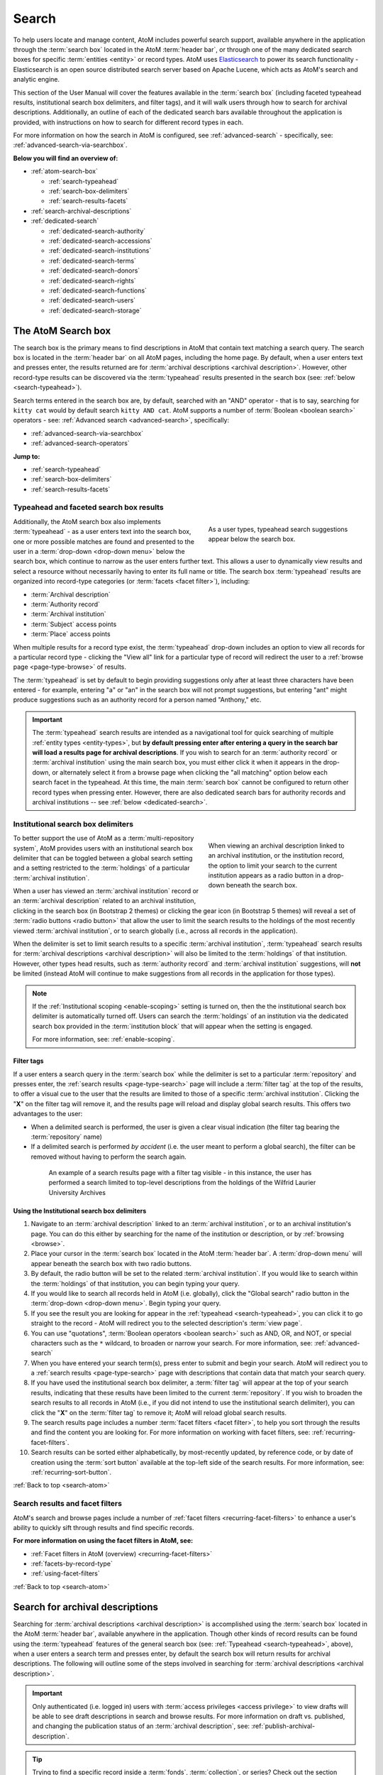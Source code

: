 .. _search-atom:

======
Search
======

.. |desc| image:: images/descriptions-icon.png
   :height: 24
   :width: 24

.. |desc2| image:: images/descriptions-icon.png
   :height: 18
   :width: 18

.. |authicon| image:: images/authority-icon.png
   :height: 24
   :width: 24

.. |gears| image:: images/gears.png
   :height: 18

.. |functicon| image:: images/functions-icon.png
   :height: 24
   :width: 24

.. |placeicon| image:: images/subjects-icon.png
   :height: 24
   :width: 24

.. |subjecticon| image:: images/places-icon.png
   :height: 24
   :width: 24

.. |repoicon| image:: images/repo-icon.png
   :height: 24
   :width: 24

.. |manage| image:: images/edit-sign.png
   :height: 18

.. |clipboard| image:: images/paperclip.png
   :height: 18

To help users locate and manage content, AtoM includes powerful search
support, available anywhere in the application through the :term:`search box`
located in the AtoM :term:`header bar`, or through one of the many dedicated
search boxes for specific :term:`entities <entity>` or record types. AtoM uses
`Elasticsearch <http://www.elasticsearch.org/>`__ to power its search
functionality - Elasticsearch is an open source distributed search server
based on Apache Lucene, which acts as AtoM's search and analytic engine.

This section of the User Manual will cover the features available in the
:term:`search box` (including faceted typeahead results, institutional search
box delimiters, and filter tags), and it will walk users through how to
search for archival descriptions. Additionally, an outline of each of the
dedicated search bars available throughout the application is provided, with
instructions on how to search for different record types in each.

For more information on how the search in AtoM is configured, see
:ref:`advanced-search` - specifically, see:
:ref:`advanced-search-via-searchbox`.

**Below you will find an overview of:**

* :ref:`atom-search-box`

  * :ref:`search-typeahead`
  * :ref:`search-box-delimiters`
  * :ref:`search-results-facets`

* :ref:`search-archival-descriptions`
* :ref:`dedicated-search`

  * :ref:`dedicated-search-authority`
  * :ref:`dedicated-search-accessions`
  * :ref:`dedicated-search-institutions`
  * :ref:`dedicated-search-terms`
  * :ref:`dedicated-search-donors`
  * :ref:`dedicated-search-rights`
  * :ref:`dedicated-search-functions`
  * :ref:`dedicated-search-users`
  * :ref:`dedicated-search-storage`

.. SEEALSO::

   * :ref:`Advanced search <advanced-search>`
   * :ref:`navigate`
   * :ref:`recurring-page-elements`
   * :ref:`browse-result-limits`

.. _atom-search-box:

The AtoM Search box |searchbox|
===============================

.. |searchbox| image:: images/search-box.png
   :height: 30px

The search box is the primary means to find descriptions in AtoM that contain
text matching a search query. The search box is located in the
:term:`header bar` on all AtoM pages, including the home page. By default,
when a user enters text and presses enter, the results returned are for
:term:`archival descriptions <archival description>`. However, other
record-type results can be discovered via the :term:`typeahead` results
presented in the search box (see: :ref:`below <search-typeahead>`).

Search terms entered in the search box are, by default, searched with an "AND"
operator - that is to say, searching for ``kitty cat`` would by default search
``kitty AND cat``. AtoM supports a number of :term:`Boolean <boolean search>`
operators - see: :ref:`Advanced search <advanced-search>`, specifically:

* :ref:`advanced-search-via-searchbox`
* :ref:`advanced-search-operators`

**Jump to:**

* :ref:`search-typeahead`
* :ref:`search-box-delimiters`
* :ref:`search-results-facets`

.. SEEALSO::

   * :ref:`browse-result-limits`
   * :ref:`recurring-page-elements`

.. _search-typeahead:

Typeahead and faceted search box results
-----------------------------------------

.. figure:: images/typeahead.*
   :align: right
   :figwidth: 40%
   :width: 100%
   :alt: Example of the typeahead in the search box

   As a user types, typeahead search suggestions appear below the search box.

Additionally, the AtoM search box also implements :term:`typeahead` - as a user
enters text into the search box, one or more possible matches are found and
presented to the user in a :term:`drop-down <drop-down menu>` below the search
box, which continue to narrow as the user enters further text. This allows a
user to dynamically view results and select a resource without necessarily
having to enter its full name or title. The search box :term:`typeahead`
results are organized into record-type categories (or :term:`facets <facet
filter>`), including:

* :term:`Archival description`
* :term:`Authority record`
* :term:`Archival institution`
* :term:`Subject` access points
* :term:`Place` access points

When multiple results for a record type exist, the :term:`typeahead`
drop-down includes an option to view all records for a particular record
type - clicking the "View all" link for a particular type of record will
redirect the user to a :ref:`browse page <page-type-browse>` of results.

The :term:`typeahead` is set by default to begin providing suggestions only
after at least three characters have been entered - for example, entering "a"
or "an" in the search box will not prompt suggestions, but entering "ant"
might produce suggestions such as an authority record for a person named
"Anthony," etc.

.. IMPORTANT::

   The :term:`typeahead` search results are intended as a navigational tool
   for quick searching of multiple :ref:`entity types <entity-types>`, but
   **by default pressing enter after entering a query in the search bar will
   load a results page for archival descriptions**. If you wish to search for
   an :term:`authority record` or :term:`archival institution` using the main
   search box, you must either click it when it appears in the drop-down, or
   alternately select it from a browse page when clicking the "all matching"
   option below each search facet in the typeahead. At this time, the main
   :term:`search box` cannot be configured to return other record types when
   pressing enter. However, there are also dedicated search bars for authority
   records and archival institutions -- see :ref:`below <dedicated-search>`.

.. _search-box-delimiters:

Institutional search box delimiters
-----------------------------------

.. figure:: images/search-delimiter.*
   :align: right
   :figwidth: 40%
   :width: 100%
   :alt: Example of the search delimiters below the search box

   When viewing an archival description linked to an archival institution, or
   the institution record, the option to limit your search to the current
   institution appears as a radio button in a drop-down beneath the search
   box.

To better support the use of AtoM as a :term:`multi-repository system`, AtoM
provides users with an institutional search box delimiter that can be toggled
between a global search setting and a setting restricted to the
:term:`holdings` of a particular :term:`archival institution`.

When a user has viewed an :term:`archival institution` record or an
:term:`archival description` related to an archival institution, clicking in
the search box (in Bootstrap 2 themes) or clicking the gear icon
(in Bootstrap 5 themes) will reveal a set of
:term:`radio buttons <radio button>` that allow the user to limit the search
results to the holdings of the most recently viewed
:term:`archival institution`, or to search globally
(i.e., across all records in the application).

When the delimiter is set to limit search results to a specific
:term:`archival institution`, :term:`typeahead` search results for
:term:`archival descriptions <archival description>` will also be limited to
the :term:`holdings` of that institution. However, other types head results,
such as :term:`authority record` and :term:`archival institution`
suggestions, will **not** be limited (instead AtoM will continue to make
suggestions from all records in the application for those types).

.. NOTE::

   If the :ref:`Institutional scoping <enable-scoping>` setting is turned on,
   then the the institutional search box delimiter is automatically turned off.
   Users can search the :term:`holdings` of an institution via the dedicated
   search box provided in the :term:`institution block` that will appear when
   the setting is engaged.

   For more information, see: :ref:`enable-scoping`.

.. _search-delimiter-filter-tag:

Filter tags
^^^^^^^^^^^

If a user enters a search query in the :term:`search box` while the delimiter
is set to a particular :term:`repository` and presses enter, the
:ref:`search results <page-type-search>` page will include a :term:`filter tag`
at the top of the results, to offer a visual cue to the user that the results
are limited to those of a specific :term:`archival institution`. Clicking the
"**X**" on the filter tag will remove it, and the results page will reload and
display global search results. This offers two advantages to the user:

* When a delimited search is performed, the user is given a clear visual
  indication (the filter tag bearing the :term:`repository` name)
* If a delimited search is performed *by accident* (i.e. the user meant to
  perform a global search), the filter can be removed without having to
  perform the search again.

.. figure:: images/search-filter-tag.*
   :align: center
   :figwidth: 80%
   :width: 100%
   :alt: Example of a filter tag on a search results page

   An example of a search results page with a filter tag visible - in this
   instance, the user has performed a search limited to top-level descriptions
   from the holdings of the Wilfrid Laurier University Archives

.. _search-using-delimiters:

Using the Institutional search box delimiters
^^^^^^^^^^^^^^^^^^^^^^^^^^^^^^^^^^^^^^^^^^^^^

1. Navigate to an :term:`archival description` linked to an :term:`archival
   institution`, or to an archival institution's page. You can do this either
   by searching for the name of the institution or description, or by
   :ref:`browsing <browse>`.
2. Place your cursor in the :term:`search box` located in the AtoM
   :term:`header bar`. A :term:`drop-down menu` will appear beneath the search
   box with two radio buttons.
3. By default, the radio button will be set to the related :term:`archival
   institution`. If you would like to search within the :term:`holdings` of
   that institution, you can begin typing your query.
4. If you would like to search all records held in AtoM (i.e. globally), click
   the "Global search" radio button in the :term:`drop-down <drop-down
   menu>`. Begin typing your query.
5. If you see the result you are looking for appear in the :ref:`typeahead
   <search-typeahead>`, you can click it to go straight to the record - AtoM
   will redirect you to the selected description's :term:`view page`.
6. You can use "quotations", :term:`Boolean operators <boolean search>` such
   as AND, OR, and NOT, or special characters such as the ``*`` wildcard, to
   broaden or narrow your search. For more information, see:
   :ref:`advanced-search`
7. When you have entered your search term(s), press enter to submit and begin
   your search. AtoM will redirect you to a :ref:`search results
   <page-type-search>` page with descriptions that contain data that match
   your search query.
8. If you have used the institutional search box delimiter, a :term:`filter
   tag` will appear at the top of your search results, indicating that these
   results have been limited to the current :term:`repository`. If you wish
   to broaden the search results to all records in AtoM (i.e., if you did not
   intend to use the institutional search delimiter), you can click the
   "**X**" on the :term:`filter tag` to remove it; AtoM will reload global
   search results.
9. The search results page includes a number :term:`facet filters <facet
   filter>`, to help you sort through the results and find the content you are
   looking for. For more information on working with facet filters, see:
   :ref:`recurring-facet-filters`.
10. Search results can be sorted either alphabetically, by most-recently
    updated, by reference code, or by date of creation using the
    :term:`sort button` available at the top-left side of the search results.
    For more information, see: :ref:`recurring-sort-button`.

:ref:`Back to top <search-atom>`

.. _search-results-facets:

Search results and facet filters
--------------------------------

AtoM's search and browse pages include a number of :ref:`facet filters
<recurring-facet-filters>` to enhance a user's ability to quickly sift
through results and find specific records.

**For more information on using the facet filters in AtoM, see:**

* :ref:`Facet filters in AtoM (overview) <recurring-facet-filters>`
* :ref:`facets-by-record-type`
* :ref:`using-facet-filters`

:ref:`Back to top <search-atom>`

.. _search-archival-descriptions:

|desc| Search for archival descriptions
=======================================

Searching for :term:`archival descriptions <archival description>` is
accomplished using the :term:`search box` located in the AtoM :term:`header
bar`, available anywhere in the application. Though other kinds of record
results can be found using the :term:`typeahead` features of the general
search box (see: :ref:`Typeahead <search-typeahead>`, above), when a user
enters a search term and presses enter, by default the search box will return
results for archival descriptions. The following will outline some of the
steps involved in searching for
:term:`archival descriptions <archival description>`.

.. IMPORTANT::

   Only authenticated (i.e. logged in) users with :term:`access privileges
   <access privilege>` to view drafts will be able to see draft descriptions
   in search and browse results. For more information on draft vs. published,
   and changing the publication status of an :term:`archival description`,
   see: :ref:`publish-archival-description`.

.. TIP::

   Trying to find a specific record inside a :term:`fonds`,
   :term:`collection`, or series? Check out the section below on our
   :ref:`treeview-search`.

**To search for archival descriptions in AtoM:**

1. Place your cursor in the :term:`search box` located in the
   :term:`header bar` at the top of the page.
2. A :term:`drop-down menu` will appear. If you were viewing an :term:`archival
   institution`, or an :term:`archival description` linked to an archival
   institution when you placed your cursor in the :term:`search box`, the
   :ref:`search box delimiter <search-box-delimiters>` will be set for the
   current related institution (otherwise, the only option will be "Global
   search"). If you wish to search **only** within the selected institution,
   leave the :term:`radio button` set to search the current institution. If
   you wish to search **all records** in AtoM (i.e. globally, across
   institutions), click the "Global search" radio button. The examples in
   these instructions will illustrate how to perform a global search - see
   :ref:`above <search-using-delimiters>` for further instructions on using the
   search box delimiters to search within a single institution in a
   :term:`multi-repository system`.

.. image:: images/search-box-dropdown.*
   :align: center
   :width: 70%
   :alt: An image of the search box delimiters

.. NOTE::

   When a user views a linked :term:`archival description` or an
   :term:`archival institution` record, the :term:`search box` delimiter will
   **default to search within that institution**. If you would like to
   perform a global search (i.e. across all records in the application),
   switch the radio button to **Global search** before proceeding. See
   :ref:`above <search-using-delimiters>` for further instructions on using the
   search box delimiters.

3. Begin to enter your search term. As you type, :term:`typeahead` results
   will begin to appear in the search box dropdown. For more information on
   typeahead in search, see above - :ref:`search-typeahead`. The results that
   appear as you type will be faceted by :term:`entity` - those with the
   |desc2| description icon next to them are :term:`archival descriptions
   <archival description>`.

.. image:: images/typeahead-desc.*
   :align: center
   :width: 70%
   :alt: An image typeahead results as a user types in the search box

4. If you see the record you are looking for in the faceted results provided
   by the :term:`typeahead`, click the title in the search box
   :term:`drop-down <drop-down menu>` to navigate to it. If you don't, or
   would like to see more results, finish entering your search term and press
   enter.
5. If you have pressed enter, AtoM will redirect you to a search results page.
   The following image has been annotated with letters (A-E in orange circles)
   to outline some of the features of the results page that will help you
   navigate, and narrow your search:

.. image:: images/search-results.*
   :align: center
   :width: 80%
   :alt: An image of an example search results page

* **A**: The number of relevant search results returned will be shown at the
  top of the screen, for context. Your search term(s) will be visible in the
  search bar - additionally, if you click to open the
  :term:`Advanced search panel`, your search query will be visible in the
  first Boolean field at the top of the panel. For more information on the
  advanced search panel and using the options it contains, see:
  :ref:`advanced-search`.
* **B**: This is the :term:`Advanced search panel`. Click to expand or
  collapse the panel. It contains a user interface for building
  :term:`Boolean search` queries, as well as a number of additional filters
  that can be used to refine search results. For more information, see:
  :ref:`advanced-search`.
* **C**: Results appear in the main column of the page - click on a result
  and AtoM will take you to a :term:`view page` for the related
  :term:`archival description`. Additionally, the results include helpful
  contextual information, including:

  * *Level of description* - i.e. fonds, series, file, item, etc. The
    :term:`level of description` will be displayed next to the orange identifier,
    below the title of the record.
  * *Publication status* - if a description's :term:`publication status` is
    "draft" (i.e. it is not visible to public users), the draft status will be
    indicated in the stub record. You must be logged in to see the draft
    status displayed. If no status is displayed, the record is published, and
    visible to public (i.e. not logged in) users.
  * *Description* - if a scope and content note has been included in the
    archival description, its first 2-3 lines will be visible here for greater
    context.
  * *Identifier* - if a reference code or other identifier has been added to
    the record, the results will display this in orange, beneath the title.
  * *Creation dates* - if dates of creation have been added to the record, these
    will display on the same line as the identifier and level of description.
  * *Part of* - if the record is the :term:`child <child record>` of a
    hierarchical :term:`archival unit` (e.g. a file in a fonds, etc), the title
    of the :term:`parent record` will be displayed as a hyperlink beneath the
    identifier, level of description, and creation dates.
  * *Creator name* - if a creator's :term:`authority record` has been linked
    to an archival description, the results stub will display the creator
    name below the scope and content summary.

.. image:: images/search-result-stub.*
   :align: center
   :width: 70%
   :alt: An image of a search results stub

* **D**: Search result pages include :term:`facet filters <facet filter>` to
  help you narrow your search further. For more information on facet filters
  and using them in AtoM, see :ref:`recurring-facet-filters`. By
  default, only those facets that relate to the results will be
  displayed - if a facet has 0 or only 1 result, it will not be shown. Facets
  available on archival description search/browse pages can include:

  * **Language:** Filters for content in a different available language (i.e.,
    if the content has been translated into more than one language)
  * **Part of:** Allows users to limit results to
    :term:`children <child record>` of the selected top-level description
  * **Archival institution:** Limits results to only the holdings of the
    selected institution
  * **Creator:** Limits results to only those where the :term:`name` matches
    that of the :term:`creator` associated with the :term:`archival description`
  * **Name:** Limits results to those with a matching :term:`name` added as a
    name :term:`access point` to an :term:`archival description`
  * **Place:** Limits results to those with a matching :term:`place` added as a
    place :term:`access point` to an :term:`archival description`
  * **Subject:** Limits results to those with a matching :term:`subject` added
    as a subject :term:`access point` to an :term:`archival description`
  * **Level of description:** Limits results to those that match the selected
    :term:`level of description` (e.g. fonds, collection, series, file, item,
    etc.). Also includes a top-level description filter, that will limit to
    all :term:`parent <parent record>` records regardless of level of description.
  * **Genre:** Limits results to those with a matching genre/documentary form
    term added as an :term:`access point` to an :term:`archival description`
  * **Media type:** Limits results to those with a :term:`digital object`
    attached that matches the selected media type (image, audio, text, video,
    or other)

* **E**: A count of the number of results with :term:`digital objects <digital
  object>` (i.e. an image, video, PDF, or other kind of attachment) is
  included at the top of the search results for context, and to help you sift
  through the results quickly. If you are searching for a description with a
  :term:`digital object`, you can limit the results to show only those with
  digital objects with this filter. Click the "Show results with digital
  objects" link in the results header, and AtoM will reload the page.
  Results with digital objects include a :term:`thumbnail` in the results
  stub for context. A :term:`filter tag` (reading "Only digital objects") is
  included for context - you can click the **X** on the filter tag to remove it
  and return to all results (see :ref:`above <search-delimiter-filter-tag>`
  for more on filter tags):

  .. image:: images/search-results-objects.*
     :align: center
     :width: 80%
     :alt: An image of an example search results page limited to digital
           objects

  .. TIP::

     You can limit the digital object to a specific type of digital object
     (Image, Audio, Video, Text, or Other) using the Media Type
     :term:`facet filter` available on the left-hand column of the search
     results page. For more information on Facet filters in AtoM, see:
     :ref:`recurring-facet-filters`. There is also a general digital object
     filter included in the :term:`Advanced search panel` - see
     :ref:`advanced-search`.

* **F**: The :term:`Clipboard` icon appears on all archival description
  search and browse results. Click on the |clipboard| paperclip icon, and the
  result will be added to the Clipboard. You can use the
  :term:`Clipboard menu` at the top of the page. For more information, see
  :ref:`clipboard`

6. If you are searching within the holdings of a particular :term:`archival
   institution`, consult the section above for guidance and tips on using the
   institutional search box delimiters: :ref:`search-using-delimiters`. There
   is also a Repository filter in the :term:`advanced search panel` that will
   allow you to limit the results to a specific institution - see
   :ref:`advanced-search`.
7. When you have found the :term:`archival description` you are looking for,
   click on its title, and AtoM will take you to the description's
   :term:`view page`.
8. Note that you can use :term:`Boolean search` operators such as AND, OR, or
   NOT, as well as Boolean special characters such as the ``*`` wildcard
   symbol to improve your search results, directly from the global search box
   in the AtoM :term:`header bar`. For more information on available
   special characters and boolean searching in AtoM, see:
   :ref:`advanced-search`.
9. If you do not see the record you are looking for, you can use the pager
   included at the bottom of the page to keep browsing the results. **NOTE:**
   whether or not there is a pager included will depend on the number of results
   returned, and the "Results per page" setting in **Admin > Settings >
   Global > Results per page**. If it is set at the default 10 results per
   page, and your search has returned more than 10 results, you will see a
   pager at the bottom of the page like so:

.. image:: images/results-pager.*
   :align: center
   :width: 50%
   :alt: An image of a pager at the bottom of a search results page

10. If you still have not found the description you are searching for, you can
    try using the options in the :term:`Advanced search panel` to further
    refine your results. For more information, see: :ref:`advanced-search`.

:ref:`Back to top <search-atom>`

.. _treeview-search:

Treeview quick search
----------------------

.. image:: images/quicksearch-tab.*
   :align: right
   :width: 25%
   :alt: An image of the treeview quick search tab on an archival description

In addition to AtoM's general search, the :term:`treeview` included in the
:term:`context menu` of an archival description :term:`view page` also
includes a "Quick search" tab, to help users quickly locate specific
descriptions in a deep hierarchy. This is especially useful when using AtoM for
archival arrangement and description over several sessions, to quickly return
to a specific record when a :term:`fonds` or :term:`collection` includes many
lower levels of description.

The treeview quick search can be accessed by navigating to an :term:`archival
description`, and clicking the "Quick search" tab above the :term:`treeview`
in the left-hand :term:`context menu` of the description's :term:`view page`.

.. SEEALSO::

   * :ref:`browse-hierarchy`

**TO USE THE TREEVIEW QUICK SEARCH:**

1. Navigate to a top-level :term:`archival description` (i.e. a :term:`fonds`,
   :term:`collection`, series, etc.) with many :term:`child records <child
   record>` (lower levels of description). You can do so by :ref:`searching
   <search-archival-descriptions>` or :ref:`browsing <browse>` - see
   :ref:`access-content` for more information on navigation in AtoM.

.. image:: images/quicksearch.*
   :align: right
   :width: 25%
   :alt: An image of the treeview quick search

2. Once you've arrived at an :term:`archival description`, locate the
   :term:`treeview` in the left-hand :term:`context menu` of the description's
   :term:`view page`. Click the "Quick search" tab.
3. The treeview will disappear, and a search box will be shown in its place
   (note: you can return to the treeview at any time by clicking the
   "Holdings" tab).

.. image:: images/quicksearch-results.*
   :align: right
   :width: 25%
   :alt: An image of the treeview quick search returning results

4. Type a search term and press enter. AtoM will look for matches in the
   titles and identifiers (reference codes) of descriptions in the collection.
5. Note that you can use :term:`Boolean search` operators such as AND, OR, or
   NOT, as well as Boolean special characters such as the ``*`` wildcard
   symbol to improve your search results. For more information on available
   special characters and boolean searching in AtoM, see:
   :ref:`advanced-search`.

.. image:: images/quicksearch-results-wildcard.*
   :align: right
   :width: 25%
   :alt: An image of the treeview quick search returning results

6. Matching results will be returned as blue hyperlinks. Click a results title
   to navigate to the related description - AtoM will redirect you to a
   :term:`view page` for the selected archival description.
7. If you are unable to find a description you are searching for, you can also
   try using the Advanced search interface, which includes filters to be able
   to limit by :term:`archival institution` and top-level description (e.g. by
   a particular :term:`fonds`, :term:`collection`, series, etc.). For more
   information, see: :ref:`advanced-search`.

.. TIP::

   If you'd like to view all the descriptive levels in a hierarchy in a
   :ref:`browse page <page-type-browse>`, click the "Browse all descriptions"
   button at the bottom of the Quick search results. AtoM will redirect you
   to a browse page, where you can use features such as the browse page's
   :ref:`sort button <recurring-sort-button>` and :ref:`facet filters
   <recurring-facet-filters>` to navigate the descriptions. See:
   :ref:`browse-hierarchy-quick-search`.

:ref:`Back to top <search-atom>`

.. _dedicated-search:

Dedicated search boxes
======================

In addition to the faceted results presented in the general search box (see
:ref:`above <search-typeahead>`), AtoM also includes several dedicated search
boxes for searching a specific :term:`entity` or record type. In general these
are included on the :ref:`browse pages <page-type-browse>` for the related
entity. Basic instructions for each are included below.

**Dedicated search boxes available in AtoM:**

* :ref:`dedicated-search-authority`
* :ref:`dedicated-search-accessions`
* :ref:`dedicated-search-institutions`
* :ref:`dedicated-search-terms`
* :ref:`dedicated-search-donors`
* :ref:`dedicated-search-rights`
* :ref:`dedicated-search-functions`
* :ref:`dedicated-search-users`
* :ref:`dedicated-search-storage`

.. IMPORTANT::

   Some of these searches will return results from all (or most) data entry
   :term:`fields <field>` in the related records (i.e. full-text search), while
   others are currently only configured to return title matches. Details on each
   are included below. Dedicated search boxes that return more than just title
   matches currently include: :term:`authority records <authority record>` and
   :term:`archival institutions <archival institution>`.  These full-text search
   results have **not** been `weighted
   <http://dictionary.reference.com/browse/weighted+search>`__ to favor title
   matches, etc., **except for accessions**. If you see results without matches
   in the title (or name), it means the search term(s) appears somewhere in the
   body of the record. Note: with the release of 2.5, an advanced search
   screen is provided for :term:`authority records <authority record>`.

.. _dedicated-search-authority:

|authicon| Authority records
----------------------------

.. |searchbutton| image:: images/search-button.png
   :height: 19

.. |searchreset| image:: images/search-resetbutton.png
   :height: 19

When browsing :term:`authority records <authority record>` users have two
options for searching: the dedicated search box and the advanced search options
screen. All indexed fields can be searched in the dedicated search box
including:

* **All forms of name** in the Identity area as well as
* **All fields** in the Description area (Dates of existence, History, Places,
  Legal status, Functions occupations and activities, Mandates/sources of
  authority, General context)
* **Access points**: occupation and occupation notes, subjects, places
* **Dates of creation, revision, and deletion** and **Sources** in the Control
  area
* **Related authority records** filtered by relationship type

Further search options to filter results using the advanced search options:

* **Repository**
* **Digital object available**
* **Entity type**
* **Empty fields**

For more information on working with :term:`authority records <authority
record>` in AtoM, see: :ref:`authority-records`. For information on working
with particular fields in the authority record edit template, see:
:ref:`isaar-template`.

**To search for authority records in AtoM using the dedicated search box:**

1. Using the :term:`browse menu` (available as a :term:`drop-down menu` next
   to the :term:`search box` in the AtoM :term:`header bar` at the top of the
   page), navigate to **Browse > Authority records**

.. TIP::

   Depending on the default label and menu settings in your installation, the
   :term:`authority records <authority record>` in your browse menu may
   appear under a different name (such as "People & Organizations" or another
   more user-friendly name). :term:`Administrators <administrator>` can
   change the default labels via **Admin > Settings > User interface label**,
   and the default menu labels can be changed via **Admin > Menus**. See the
   :ref:`administer` section for more details.

.. image:: images/authority-search-options.*
   :align: center
   :width: 70%
   :alt: An image of the authority record browse page

2. Place your cursor in the :term:`authority record` search box at the top of
   the browse page. Type a search term and press enter, or use your mouse to
   click the |searchbutton| search button (represented by the magnifying
   glass icon to the right of the search box).

.. image:: images/authority-search-box.*
   :align: center
   :width: 70%
   :alt: An image of the authority record dedicated search box

3. AtoM will reload the page with results. If there are more than 10 results, a
   pager will be included at the bottom of the results page. Note that if an
   :ref:`image has been uploaded for an authority record <add-edit-content>`,
   the thumbnail will appear in the search results, as will the first few lines
   of the history.

.. NOTE::

   See :ref:`above <dedicated-search-authority>` for a list of :term:`fields
   <field>` that AtoM will search in an authority record. Results have not been
   weighted to favor title matches. If you see results without matches in the
   title (i.e. the authorized form of name), it means the search term(s) appears
   somewhere in the body of the record.

.. image:: images/authority-search-results.*
   :align: center
   :width: 70%
   :alt: An image of the authority record search results

4. The results page includes a :term:`sort button` (allowing you to sort
   results to show them in alphabetic order, or most recently created/updated)
   and a set of :term:`facet filters <facet filter>` to help you sift through
   results. For more information on these elements, see
   :ref:`recurring-sort-button` and :ref:`recurring-facet-filters`.

.. TIP::

   You can use :term:`Boolean search` operators such as AND, OR, or
   NOT, as well as Boolean special characters such as the ***** wildcard
   symbol to improve your search results. For more information on available
   special characters and boolean searching in AtoM, see:
   :ref:`advanced-search`.

5. You can click the |searchreset| button next to your search term in the
   dedicated search box to clear the field and begin a new search.
   Alternately, simply place the cursor in the search box and enter a new
   search term.
6. When you have found the record you are searching for, click on its title in
   the results, and AtoM will redirect you to the selected authority record's
   :term:`view page`.

**To search for authority records in AtoM using the advanced search options:**

Users can narrow their searches further using the Advanced search options. In
this search screen users can:

* Restrict results to certain specified fields
* Limit results by repository
* Find results that have digital objects attached
* Find results by entity type
* Find results in which specified fields are empty
* Find all related authority records
* Find all related authority records, filtered by a relationship type
* Find all authority records that have a specific relationship type

.. image:: images/authority-advanced-search.*
   :align: center
   :width: 70%
   :alt: Authority record advanced search options


.. _search-authority-record-relationships:

Search authority record relationships
^^^^^^^^^^^^^^^^^^^^^^^^^^^^^^^^^^^^^

Users can find related Authority records by searching on links that were made in
the :ref:`Relationships area <link-two-authority-records>` on the Authority
record create and edit templates.

You can find the Related Authority Record field on the last row of the Authority
record advanced search screen. When you begin to type in a value in this field,
AtoM will auto-complete names from existing Authority records in its database.

.. image:: images/authority-advanced-search-related-authority.*
   :align: center
   :width: 70%
   :alt: Related authority record auto-complete

The user selects a relationship type from the existing :term:`taxonomy` of
relations.AtoM comes with several pre-loaded :ref:`default terms in the Actor
relation type taxonomy <default-actor-relation-types>`. You can add more
relationship types by :ref:`editing this taxonomy <hierarchical-taxonomies>`.

.. image:: images/authority-advanced-search-relationship-type.*
   :align: center
   :width: 70%
   :alt: Select Authority record relationship type

This advanced search returned one hit where it found "an associate of"
Waterloo Lutheran University.

.. image:: images/authority-advanced-search-is-associate-of.*
   :align: center
   :width: 70%
   :alt: Select Authority record relationship type

You can also leave the Relationship field empty and select **Search**.

.. image:: images/authority-advanced-search-blank-relationship.*
   :align: center
   :width: 70%
   :alt: Empty value for Authority record relationship type

AtoM will then return hits for **all** the Authority records that have a
relationship record linked to the selected Authority record.

.. image:: images/authority-advanced-search-all-relationships.*
   :align: center
   :width: 70%
   :alt: All relationships for an Authority record

In this case, Waterloo Lutheran University was linked to two other Authority
records. You already know about the relationship to Waterloo Lutheran Seminary.
If you follow the link to the related Wilfrid Laurier University Authority
record and look in its relationship area, you see that it has a
predecessor/successor relationship with Waterloo Lutheran University.

.. image:: images/authority-advanced-search-predecessor-relationship.*
   :align: center
   :width: 70%
   :alt: A predecessor relationship with Wilfrid Laurier University

You can also do an advanced search on a Relationship type (such as "is the
associate of") and leave the Related Authority record field blank.

.. image:: images/authority-advanced-search-blank-related-authority.*
   :align: center
   :width: 70%
   :alt: A relationship search with just a relationship type

AtoM will then return **all** the Authority records that have this type
of relationship.

.. image:: images/authority-advanced-search-all-associative-relationships.*
   :align: center
   :width: 70%
   :alt: All is-the-associate-of relationships

.. _es-fields-actor:

Elasticsearch Authority record fields
^^^^^^^^^^^^^^^^^^^^^^^^^^^^^^^^^^^^^

Below is a list of all indexed :term:`authority record` field names as they
are found in Elasticsearch, the search index used in AtoM. Expert users can
use the information below to target search queries to specific indexed fields,
and implement search parameters otherwise not directly available via the
:term:`user interface`. For more introductory information on syntax and basic
use, see the Advanced search documentation - specifically,
:ref:`es-fields-intro`. These must be used in the relevant dedicated search
box to return results.

.. WARNING::

   Not all fields have been tested for their ability to be searched. In some
   cases, the parameter expected may be an internal ID value and not a string
   - for example, when searching for controlled terms that appear in a
   :term:`drop-down menu` in the AtoM :term:`edit pages <edit page>`.

.. code-block:: none

   corporateBodyIdentifiers
   createdAt
   descriptionIdentifier
   entityTypeId
   i18n.%LANG%.authorizedFormOfName
   i18n.%LANG%.datesOfExistence
   i18n.%LANG%.functions
   i18n.%LANG%.generalContext
   i18n.%LANG%.history
   i18n.%LANG%.institutionResponsibleIdentifier
   i18n.%LANG%.internalStructures
   i18n.%LANG%.legalStatus
   i18n.%LANG%.mandates
   i18n.%LANG%.places
   i18n.%LANG%.revisionHistory
   i18n.%LANG%.rules
   i18n.%LANG%.sources
   maintainingRepositoryId
   otherNames.i18n.%LANG%.name
   parallelNames.i18n.%LANG%.name
   slug
   sourceCulture
   standardizedNames.i18n.%LANG%.name
   updatedAt

:ref:`Back to top <search-atom>`

.. _dedicated-search-accessions:

Accession records
-----------------

.. |edit| image:: images/edit-sign.png
   :height: 18

A dedicated search box for :term:`accession records <accession record>` has
been provided on the accessions :ref:`browse page <page-type-browse>`.
In AtoM 2.1 and later, full-text searching has been returned to the accession
module, and for frequently-searched fields, weighting has been added to
increase the relevance of matching results. Below is a list of indexed fields
and their weighting:

====================================== ===========
Field name                             Weight
====================================== ===========
Accession number                       x10
Donor name                             x10
Title                                  x10
Scope and content                      x10
Location information                   x5
Processing notes                       x5
Immediate source of acquisition        x5
Archival/custodial history             x5
Appraisal, destruction and scheduling
Physical condition
Primary contact name
Received extent units
====================================== ===========

For more information on working with accession records in AtoM, see:
:ref:`accession-records`. See also: :ref:`deaccessions`.

.. TIP::

   In order to search by accession number, please use the prefix "identifier:" before
   the accession date (i.e. identifier:2015-12-28). This will pull up all accessions
   that begin with the accession date 2015-12-28. Do not use the rest of the accession
   number, as the backslash will break the search. This issue has been marked for resolution
   in the 2.3 release of AtoM.


.. NOTE::

   To view and search for :term:`accession records <accession record>` in
   AtoM you must be :ref:`logged in <log-in>` to a user account with sufficient
   :term:`access privileges <access privilege>`, such as an :term:`editor` or
   an :term:`administrator`. For more information on user roles, see:
   :ref:`user-roles`. For information on default permissions for user roles,
   see: :ref:`default-permissions-by-role`. For information on changing edit
   permissions, see: :ref:`edit-user-permissions`. See also:
   :ref:`manage-user-accounts`.

**To search for accession records in AtoM:**

.. image:: images/manage-accessions.*
   :align: right
   :width: 15%
   :alt: An image of a user selecting Accessions in the Manage menu

1. Navigate to the accession record :ref:`browse page <page-type-browse>` by
   clicking on the |edit| :ref:`Manage menu <main-menu-manage>` (located in the
   :term:`main menu` for logged-in users, in the top-right of the AtoM
   :term:`header bar`) and choosing "Accessions" - i.e., **Manage >
   Accessions**.
2.  AtoM will redirect you to the :term:`accessions <accession record>` browse
    page. A list of your accessions will appear; if there are more than 10
    results, a pager will be included. To begin searching for an accession,
    place your cursor in the the :term:`dedicated search box` at the top of
    the Accessions browse page.

.. image:: images/browse-accessions.*
   :align: center
   :width: 70%
   :alt: An image of the Accessions browse page

.. TIP::

   An :term:`administrator` can change the number of results per page for
   browse and search result pages throughout AtoM via **Admin > Settings >
   Global > Results per page**. By default, the number is set to 10. For more
   information, see :ref:`settings`.

3. Type a search term into the :term:`dedicated search box` and press enter,
   or use your mouse to click the |searchbutton| search button (represented by
   the magnifying glass icon to the right of the search box).

.. image:: images/accessions-searchbox.*
   :align: center
   :width: 70%
   :alt: An image of the accession record dedicated search box

4. AtoM will reload the page with results. If there are more than 10 results,
   a pager will be included at the bottom of the results page. The results page
   also includes a :term:`sort button` (allowing you to sort results to show
   them in alphabetic order, or most recently created/updated). For more
   information, see :ref:`recurring-sort-button`.

.. image:: images/accessions-results.*
   :align: center
   :width: 70%
   :alt: An image of the accession record search results

5. You can click the |searchreset| button next to your search term in the
   dedicated search box to clear the field and begin a new search.
   Alternatively, simply place the cursor in the search box and enter a new
   search term.
6. When you have found the record you are searching for, click on its title in
   the results, and AtoM will redirect you to the selected accession record's
   :term:`view page`.

.. _es-fields-accession:

Elasticsearch Accession record fields
^^^^^^^^^^^^^^^^^^^^^^^^^^^^^^^^^^^^^

Below is a list of all indexed :term:`accession record` field names as they
are found in Elasticsearch, the search index used in AtoM. Expert users can
use the information below to target search queries to specific indexed fields,
and implement search parameters otherwise not directly available via the
:term:`user interface`. For more introductory information on syntax and basic
use, see the Advanced search documentation - specifically,
:ref:`es-fields-intro`. These must be used in the relevant dedicated search
box to return results.

.. WARNING::

   Not all fields have been tested for their ability to be searched. In some
   cases, the parameter expected may be an internal ID value and not a string
   - for example, when searching for controlled terms that appear in a
   :term:`drop-down menu` in the AtoM :term:`edit pages <edit page>`.

.. code-block:: none

   alternativeIdentifiers.i18n.%LANG.name
   alternativeIdentifiers.i18n.%LANG.note
   createdAt
   date
   i18n.%LANG.appraisal
   i18n.%LANG.archivalHistory
   i18n.%LANG.locationInformation
   i18n.%LANG.physicalCharacteristics
   i18n.%LANG.processingNotes
   i18n.%LANG.receivedExtentUnits
   i18n.%LANG.scopeAndContent
   i18n.%LANG.sourceOfAcquisition
   i18n.%LANG.title
   identifier
   slug
   sourceCulture
   updatedAt

   Linked Creators - indexed fields
   --------------------------------

   creators.createdAt
   creators.descriptionIdentifier
   creators.i18n.%LANG.authorizedFormOfName
   creators.i18n.%LANG.datesOfExistence
   creators.i18n.%LANG.functions
   creators.i18n.%LANG.generalContext
   creators.i18n.%LANG.history
   creators.i18n.%LANG.institutionResponsibleIdentifier
   creators.i18n.%LANG.internalStructures
   creators.i18n.%LANG.legalStatus
   creators.i18n.%LANG.mandates
   creators.i18n.%LANG.places
   creators.i18n.%LANG.revisionHistory
   creators.i18n.%LANG.rules
   creators.i18n.%LANG.sources
   creators.otherNames.i18n.%LANG.dates
   creators.otherNames.i18n.%LANG.name
   creators.otherNames.i18n.%LANG.note
   creators.otherNames.sourceCulture

   creators.parallelNames.i18n.%LANG.name
   creators.parallelNames.i18n.%LANG.note
   creators.parallelNames.sourceCulture
   creators.slug
   creators.standardizedNames.i18n.%LANG.dates
   creators.standardizedNames.i18n.%LANG.name
   creators.standardizedNames.i18n.%LANG.note
   creators.standardizedNames.id
   creators.standardizedNames.sourceCulture
   creators.updatedAt

   Linked Donors - indexed fields
   ------------------------------

   donors.contactInformations.contactPerson
   donors.contactInformations.countryCode
   donors.contactInformations.createdAt
   donors.contactInformations.i18n.%LANG.authorizedFormOfName
   donors.contactInformations.i18n.%LANG.city
   donors.contactInformations.i18n.%LANG.contactType
   donors.contactInformations.postalCode
   donors.contactInformations.sourceCulture
   donors.contactInformations.streetAddress
   donors.contactInformations.updatedAt
   donors.slug


:ref:`Back to top <search-atom>`

.. _dedicated-search-institutions:

|repoicon| Archival institutions
--------------------------------

A dedicated search box for :term:`archival institutions <archival institution>`
has been provided on the archival institution
:ref:`browse page <page-type-browse>`. All fields are indexed, but no weighting
has been added to specific fields.

The archival institution browse page has 2 different views - a "card" based
view, and a table view. Users can switch quickly between these two views via
the view toggle button located next to the archival institution
:term:`dedicated search box`:

.. image:: images/view-toggle-repository.*
   :align: center
   :width: 80%
   :alt: An image of the view toggle button on the repository browse page

For more information on navigating the archival institution browse page, see:
:ref:`Browse archival institutions <browse-institutions>`.

For more information on working with :term:`archival institution` records in
AtoM, see: :ref:`archival-institutions`. For information on working with
particular fields in the archival institution record edit template, see:
:ref:`isdiah-template`.

**To search for archival institutions in AtoM:**

1. Using the :term:`browse menu` (available as a :term:`drop-down menu` next
   to the :term:`search box` in the AtoM :term:`header bar` at the top of the
   page), navigate to **Browse > Archival institutions**. The way the page
   will appear may depend on the default view set by an :term:`administrator`
   - there is a table view, and a card view, and users can toggle between the
   two:

.. image:: images/repo-views.*
   :align: center
   :width: 70%
   :alt: An comparison of the card and table views of the repository browse page

.. TIP::

   Depending on the default label and menu settings in your installation, the
   :term:`archival institution` label in your :term:`browse menu` may
   appear under a different name (such as "Repositories," "Archives," or another
   more user-friendly name). :term:`Administrators <administrator>` can
   change the default labels via **Admin > Settings > User interface label**,
   and the default menu labels can be changed via **Admin > Menus**. See the
   :ref:`administer` section for more details.

2. Place your cursor in the :term:`dedicated search box` at the top of
   the :term:`archival institution` browse page. Type a search term and press
   enter, or use your mouse to click the |searchbutton| search button
   (represented by the magnifying glass icon to the right of the search box).

.. image:: images/repository-searchbox.*
   :align: center
   :width: 70%
   :alt: An image of the archival institution dedicated search box

.. TIP::

   You can use :term:`Boolean search` operators such as AND, OR, or NOT, as
   well as Boolean special characters such as "quotations" or the *****
   wildcard symbol to improve your search results. For more information on
   available special characters and boolean searching in AtoM, see:
   :ref:`advanced-search`.

3. AtoM will reload the page with results. If there are more than 10 results,
   a pager will be included at the bottom of the results page.

.. NOTE::

   In the current release, results have not been weighted to favor title
   matches. If you see results without matches in the title (i.e. the
   authorized form of name), it means the search term(s) appears somewhere in
   the body of the record.

.. image:: images/repository-searchresults.*
   :align: center
   :width: 70%
   :alt: An image of the archival institution search results, card view

4. Users can toggle between the table view and card view at any time during
   the search process, using the view toggle button to the right of the search
   box:

.. image:: images/repository-searchresults-table.*
   :align: center
   :width: 70%
   :alt: An image of the archival institution search results, table view

5. You can further refine your search with the advanced filters - click the
   "Advanced" button below the search box to display the advanced filters.
   Select the desired filters from the
   :term:`drop-down menus <drop-down menu>`, then click the "Set filters"
   button to refine the results:

.. image:: images/repository-searchfilters.*
   :align: center
   :width: 70%
   :alt: An image of the archival institution search filters

6. AtoM will reload the page, with the results refined based on the Advanced
   search filters.

.. image:: images/repository-searchfilters-results.*
   :align: center
   :width: 70%
   :alt: An image of the archival institution results after a search with
         filters

.. NOTE::

   After a search, the advanced search filters will reset. You will have to
   re-apply them to perform the same search again.

7. Results in the table view can be sorted based on column - click on the
   column header to sort the results; click again to reverse the sort order.
   The results page also includes a :term:`sort button` (allowing you to sort
   results to show them in alphabetic order, by identifier, or by most
   recently created/updated), and a set of :term:`facet filters <facet filter>`
   to help you sift through results. For more information on these elements, see
   :ref:`recurring-sort-button` and :ref:`recurring-facet-filters`.

8. You can click the |searchreset| button next to your search term in the
   dedicated search box to clear the field and begin a new search.
   Alternately, simply place the cursor in the search box and enter a new
   search term.
9. When you have found the record you are searching for, click on its title in
   the results, and AtoM will redirect you to the selected archival
   institution's :term:`view page`.

.. _es-fields-repository:

Elasticsearch Archival institution record fields
^^^^^^^^^^^^^^^^^^^^^^^^^^^^^^^^^^^^^^^^^^^^^^^^

Below is a list of all indexed :term:`repository` field names as they
are found in Elasticsearch, the search index used in AtoM. Expert users can
use the information below to target search queries to specific indexed fields,
and implement search parameters otherwise not directly available via the
:term:`user interface`. For more introductory information on syntax and basic
use, see the Advanced search documentation - specifically,
:ref:`es-fields-intro`. These must be used in the relevant dedicated search
box to return results.

.. WARNING::

   Not all fields have been tested for their ability to be searched. In some
   cases, the parameter expected may be an internal ID value and not a string
   - for example, when searching for controlled terms that appear in a
   :term:`drop-down menu` in the AtoM :term:`edit pages <edit page>`.

.. code-block:: none

   contactInformations.contactPerson
   contactInformations.countryCode
   contactInformations.createdAt
   contactInformations.i18n.%LANG%.authorizedFormOfName
   contactInformations.i18n.%LANG%.city
   contactInformations.i18n.%LANG%.contactType
   contactInformations.location
   contactInformations.postalCode
   contactInformations.streetAddress
   contactInformations.updatedAt
   createdAt
   geographicSubregions
   i18n.%LANG%.accessConditions
   i18n.%LANG%.authorizedFormOfName
   i18n.%LANG%.buildings
   i18n.%LANG%.city
   i18n.%LANG%.collectingPolicies
   i18n.%LANG%.contactType
   i18n.%LANG%.datesOfExistence
   i18n.%LANG%.descInstitutionIdentifier
   i18n.%LANG%.descRevisionHistory
   i18n.%LANG%.descRules
   i18n.%LANG%.descSources
   i18n.%LANG%.disabledAccess
   i18n.%LANG%.findingAids
   i18n.%LANG%.functions
   i18n.%LANG%.generalContext
   i18n.%LANG%.geoculturalContext
   i18n.%LANG%.history
   i18n.%LANG%.holdings
   i18n.%LANG%.institutionResponsibleIdentifier
   i18n.%LANG%.internalStructures
   i18n.%LANG%.legalStatus
   i18n.%LANG%.mandates
   i18n.%LANG%.note
   i18n.%LANG%.openingTimes
   i18n.%LANG%.places
   i18n.%LANG%.publicFacilities
   i18n.%LANG%.region
   i18n.%LANG%.reproductionServices
   i18n.%LANG%.researchServices
   i18n.%LANG%.revisionHistory
   i18n.%LANG%.rules
   i18n.%LANG%.sources
   identifier
   otherNames.i18n.%LANG%.name
   otherNames.sourceCulture
   parallelNames.i18n.%LANG%.name
   slug
   sourceCulture
   updatedAt

:ref:`Back to top <search-atom>`

.. _dedicated-search-terms:

Terms
-----

.. |pencil| image:: images/edit-sign.png
   :height: 18
   :width: 18

A dedicated search box for :term:`terms <term>` is available on the
:ref:`browse page <page-type-browse>` for each :term:`taxonomy`.

In the following example, the :term:`Places <place>` taxonomy has been used to
demonstrate the search functionality, because it is one of the modules (along
with Subjects) where the search box is available to both authenticated and
public users. However, the same search box has been included on all
:term:`taxonomy` pages (available to authenticated users with the proper
permissions via |pencil| :ref:`Manage <main-menu-manage>` **> Taxonomies**,
and then selecting a taxonomy).

.. TIP::

  A place is a geographic location registered in a :term:`taxonomy` and used as
  an :term:`access point` in :term:`archival descriptions <archival description>`.
  For more information on managing places in AtoM, see: :ref:`terms`. For
  information on adding access points to an :term:`archival description`,
  see: :ref:`add-term-fly`.

**To search for terms in AtoM:**

1. First, navigate to the relevant taxonomy. For **Places** and **Subjects**,
   use the :term:`browse menu` (available as a :term:`drop-down menu` next
   to the :term:`search box` in the AtoM :term:`header bar` at the top of the
   page), navigate to **Browse > Places** or **Browse > Subjects**. For all
   other taxonomies (available only to authenticated (i.e. logged in) users
   with the proper :term:`access privleges <access privilege>`), open the
   |pencil| :ref:`Manage <main-menu-manage>` menu located in the AtoM
   :term:`header bar`, select "Taxonomies", and then choose the taxonomy you
   would like to search.

2. AtoM will redirect you to the related terms browse page. A list of your
   :term:`terms <term>` will appear; if there are more than 10 results,
   a pager will be  included.

.. image:: images/places.*
   :align: center
   :width: 70%
   :alt: An image of the places main page

3. If desired, you can search either only for the preferred label (e.g. the
   formal name of the :term:`term` entered into the "Name" :term:`field` on
   the term :term:`edit page`), or for only the "Use for" (e.g. alternate,
   non-preferred names) labels associated with the term, using the
   :term:`drop-down menu` located on the left of the
   :term:`dedicated search box`. By default, AtoM will search All labels
   (e.g. both the preferred and 'Use for' labels) associated with a term.

.. NOTE::

   At the moment, only the labels associated with a term (e.g. its name, and any
   "Use for" names added) are searchable. Content in other fields (e.g. scope
   note, source note, etc) will not return results.

.. image:: images/search-term-label-dropdown.*
   :align: center
   :width: 70%
   :alt: An image of the dropdown available on the terms search box

4. Place your cursor in the :term:`dedicated search box` at the top of
   the browse page. Type a search term and press enter, or use your mouse to
   click the |searchbutton| search button (represented by the magnifying glass
   icon to the right of the search box).

.. image:: images/places-searchbox.*
   :align: center
   :width: 70%
   :alt: An image of the places dedicated search box

5. AtoM will reload the page with results. If there are more than 10 results,
   a pager will be included at the bottom of the results page.

.. image:: images/places-searchresults.*
   :align: center
   :width: 70%
   :alt: An image of the places search results

6. The results page includes :term:`sort buttons <sort button>` (allowing you to
   sort results to show them in alphabetic order or most recently
   created/updated) and a set of :term:`facet filters <facet filter>` to help
   you sift through results. For more information on these elements, see
   :ref:`recurring-sort-button` and :ref:`recurring-facet-filters`.

   For more information on the :term:`user interface` elements available on term
   search and browse pages, see: :ref:`browse-subjects-places`

.. TIP::

   You can use :term:`Boolean search` operators such as AND, OR, or NOT, as
   well as Boolean special characters such as "quotations" or the ``*``
   wildcard symbol to improve your search results. For more information on
   available special characters and boolean searching in AtoM, see:
   :ref:`advanced-search`.

7. You can click the |searchreset| button next to your search term in the
   dedicated search box to clear the field and begin a new search.
   Alternately, simply place the cursor in the search box and enter a new
   search term.

8. When you have found the record you are searching for, click on its title in
   the results, and AtoM will redirect you to the selected term's
   :term:`view page`. The view page will include any further information
   available about the term (such as scope and source notes, related terms, etc),
   as well as tabs showing related :term:`archival description` and
   :term:`authority record` results that have been linked to the term.

.. image:: images/term-view-page.*
   :align: center
   :width: 70%
   :alt: An image of a term view page, with related results tabs at the top

.. _es-fields-term:

Elasticsearch term fields
^^^^^^^^^^^^^^^^^^^^^^^^^

Below is a list of all indexed :term:`term` field names as they
are found in Elasticsearch, the search index used in AtoM. Expert users can
use the information below to target search queries to specific indexed fields,
and implement search parameters otherwise not directly available via the
:term:`user interface`. For more introductory information on syntax and basic
use, see the Advanced search documentation - specifically,
:ref:`es-fields-intro`. These must be used in the relevant dedicated search
box to return results.

.. WARNING::

   Not all fields have been tested for their ability to be searched. In some
   cases, the parameter expected may be an internal ID value and not a string
   - for example, when searching for controlled terms that appear in a
   :term:`drop-down menu` in the AtoM :term:`edit pages <edit page>`.

.. code-block:: none

   createdAt
   i18n.%LANG%.name
   numberOfDescendants
   scopeNotes.i18n.%LANG%.content
   slug
   sourceCulture
   taxonomyId
   updatedAt
   useFor.i18n.%LANG%.name
   useFor.id

:ref:`Back to top <search-atom>`

.. _dedicated-search-donors:

Donors
------

A :term:`dedicated search box` for donor records has
been provided on the Donors :ref:`browse page <page-type-browse>`.
In AtoM 2.0, this search box will **only return title (i.e. Authorized form
of name) matches** However, the search box is configured to return partial
matches, so for example, a search for "ju" would return names such as Jules,
Julie, June, Jude, etc. This allows the dedicated search box to be used as a
navigational aid, allowing a user to quickly locate a specific record when
there are many donor records saved in the system.

For more information on working with donor records in AtoM, see:
:ref:`donors`.

.. NOTE::

   To view and search for Donor records in AtoM you must be
   :ref:`logged in <log-in>` to a user account with sufficient
   :term:`access privileges <access privilege>`, such as an :term:`editor` or
   an :term:`administrator`. For more information on user roles, see:
   :ref:`user-roles`. For information on default permissions for user roles,
   see: :ref:`default-permissions-by-role`. For information on changing edit
   permissions, see: :ref:`edit-user-permissions`. See also:
   :ref:`manage-user-accounts`.

**To search for donor records in AtoM:**

.. image:: images/manage-donors.*
   :align: right
   :width: 15%
   :alt: An image of a user selecting Donors in the Manage menu

1. Navigate to the donor record :ref:`browse page <page-type-browse>` by
   clicking on the |edit| :ref:`Manage menu <main-menu-manage>` (located in the
   :term:`main menu` for logged-in users, in the top-right of the AtoM
   :term:`header bar`) and choosing "Donors" - i.e., **Manage >
   Donors**.
2. AtoM will redirect you to the Donors browse page. A list of your donor
   records will appear; if there are more than 10 results, a pager will be
   included. To begin searching for a donor record, place your cursor in the
   the :term:`dedicated search box` at the top of the Donors browse page.

.. image:: images/browse-donors.*
   :align: center
   :width: 70%
   :alt: An image of the Donors browse page

.. TIP::

   An :term:`administrator` can change the number of results per page for
   browse and search result pages throughout AtoM via **Admin > Settings >
   Global > Results per page**. By default, the number is set to 10. For more
   information, see :ref:`settings`.

3. Type a search term into the :term:`dedicated search box` and press enter,
   or use your mouse to click the |searchbutton| search button (represented by
   the magnifying glass icon to the right of the search box).

.. image:: images/donors-searchbox.*
   :align: center
   :width: 70%
   :alt: An image of the donor record dedicated search box

.. TIP::

   In 2.0.0, AtoM will **only** search on the title (i.e. authorized form of
   name) of the donor record, but it will provide fuzzy matching - that is,
   instead of requiring an exact match on a title, it will return partial
   matches as well - so a search for "way" would return donor names such as
   Wayson, Wayne, and even Galloway, instead of failing to return any (as in an
   exact match search).

4. AtoM will reload the page with results. If there are more than 10 results,
   a pager will be included at the bottom of the results page. The results page
   also includes a :term:`sort button` (allowing you to sort results to show
   them in alphabetic order, or most recently created/updated). For more
   information, see :ref:`recurring-sort-button`.

.. image:: images/donor-searchresults.*
   :align: center
   :width: 70%
   :alt: An image of the donor record search results

5. You can click the |searchreset| button next to your search term in the
   dedicated search box to clear the field and begin a new search.
   Alternately, simply place the cursor in the search box and enter a new
   search term.
6. When you have found the record you are searching for, click on its title in
   the results, and AtoM will redirect you to the selected donor record's
   :term:`view page`.

:ref:`Back to top <search-atom>`

.. _dedicated-search-rights:

Rights holders
--------------

A :term:`dedicated search box` for Rights holder records has
been provided on the Rights holders :ref:`browse page <page-type-browse>`.
In AtoM 2.0.0, this search box will **only return title (i.e. Authorized form
of name) matches** However, the search box is configured to return partial
matches, so for example, a search for "un" would return terms such as
Underwood, United, and University, as well as Munn. This allows the dedicated
search box to be used as a navigational aid, allowing a user to quickly locate
a specific record when there are many rights holder records saved in the system.

For more information on working with Rights and Rights holder records in AtoM,
see: :ref:`rights`.

.. NOTE::

   To view and search for Rights holder records in AtoM you must be
   :ref:`logged in <log-in>` to a user account with sufficient
   :term:`access privileges <access privilege>`, such as an :term:`editor` or
   an :term:`administrator`. For more information on user roles, see:
   :ref:`user-roles`. For information on default permissions for user roles,
   see: :ref:`default-permissions-by-role`. For information on changing edit
   permissions, see: :ref:`edit-user-permissions`. See also:
   :ref:`manage-user-accounts`.

**To search for rights holder records in AtoM:**

.. image:: images/manage-rights.*
   :align: right
   :width: 15%
   :alt: An image of a user selecting Rights holders in the Manage menu

1. Navigate to the rights holder record :ref:`browse page <page-type-browse>` by
   clicking on the |edit| :ref:`Manage menu <main-menu-manage>` (located in the
   :term:`main menu` for logged-in users, in the top-right of the AtoM
   :term:`header bar`) and choosing "Rights holders" - i.e., **Manage >
   Rights holders**.
2. AtoM will redirect you to the Rights holders browse page. A list of your
   rights holder records will appear; if there are more than 10 results, a
   pager will be included. To begin searching for a rights holder record,
   place your cursor in the the :term:`dedicated search box` at the top of the
   Rights holder browse page.

.. image:: images/browse-rightsholders-all.*
   :align: center
   :width: 70%
   :alt: An image of the Rights holders browse page

.. TIP::

   An :term:`administrator` can change the number of results per page for
   browse and search result pages throughout AtoM via **Admin > Settings >
   Global > Results per page**. By default, the number is set to 10. For more
   information, see :ref:`settings`.

3. Type a search term into the :term:`dedicated search box` and press enter,
   or use your mouse to click the |searchbutton| search button (represented by
   the magnifying glass icon to the right of the search box).

.. image:: images/rightsholders-searchbox.*
   :align: center
   :width: 70%
   :alt: An image of the rights holder records dedicated search box

.. TIP::

   In 2.0.0, AtoM will **only** search on the title (i.e. authorized form of
   name) of the rights holder record, but it will provide fuzzy matching -
   that is, instead of requiring an exact match on a title, it will return
   partial matches as well - so a search for "way" would return donor names
   such as Wayson, Wayne, and even Galloway, instead of failing to return any
   (as in an exact match search).

4. AtoM will reload the page with results. If there are more than 10 results,
   a pager will be included at the bottom of the results page. The results page
   also includes a :term:`sort button` (allowing you to sort results to show
   them in alphabetic order, or most recently created/updated). For more
   information, see :ref:`recurring-sort-button`.

.. image:: images/rightsholders-results.*
   :align: center
   :width: 70%
   :alt: An image of the rights holder record search results

5. You can click the |searchreset| button next to your search term in the
   dedicated search box to clear the field and begin a new search.
   Alternately, simply place the cursor in the search box and enter a new
   search term.
6. When you have found the record you are searching for, click on its title in
   the results, and AtoM will redirect you to the selected rights holder
   record's :term:`view page`.

:ref:`Back to top <search-atom>`

.. _dedicated-search-functions:

|functicon| Functions
---------------------

A dedicated search box for :term:`functions <function>` has
been provided on the functions :ref:`browse page <page-type-browse>`.
In AtoM 2.0.0, this search box will **only return title (i.e. authorized form
of name) matches** However, the search box is configured to return partial
matches, so for example, a search for "sing" would return terms such as
Singing, Singe, and Singular, as well as Licensing, Browsing, etc. This allows
the dedicated search box to be used as a navigational aid, allowing a user to
quickly locate a specific record when there are many function records
saved in the system.

For more information on working with :term:`functions <function>` in AtoM, see:
:ref:`functions`. For information on working with particular fields in the
functions edit template, see: :ref:`isdf-template`.

**To search for functions in AtoM:**

1. Navigate to the functions :ref:`browse page <page-type-browse>` by
   clicking on the :term:`browse menu` (located in the AtoM :term:`header
   bar`, next to the general :term:`search box`) and selecting "Functions"
   from the :term:`drop-down menu` that appears.

.. image:: images/browsemenu-functions.*
   :align: center
   :width: 50%
   :alt: An image of the browse menu, in which a user is selecting Functions

2.  AtoM will redirect you to the :term:`functions <function>` browse
    page. A list of your functions will appear; if there are more than 10
    results, a pager will be included. To begin searching for an accession,
    place your cursor in the the :term:`dedicated search box` at the top of
    the Accessions browse page.

.. image:: images/browse-functions.*
   :align: center
   :width: 70%
   :alt: An image of the Functions browse page

.. TIP::

   An :term:`administrator` can change the number of results per page for
   browse and search result pages throughout AtoM via **Admin > Settings >
   Global > Results per page**. By default, the number is set to 10. For more
   information, see :ref:`settings`.

3. Type a search term into the :term:`dedicated search box` and press enter,
   or use your mouse to click the |searchbutton| search button (represented by
   the magnifying glass icon to the right of the search box).

.. image:: images/functions-searchbox.*
   :align: center
   :width: 70%
   :alt: An image of the functions dedicated search box

.. TIP::

   In 2.0.0, AtoM will **only** search on the title (i.e. authorized form of
   name) of the function, but it will return partial matches - so a search
   for "reg" would return Regular, Registration, and Regulation, as well as
   Deregulation and Desegregation.

4. AtoM will reload the page with results. If there are more than 10 results,
   a pager will be included at the bottom of the results page. The results page
   also includes a :term:`sort button` (allowing you to sort results to show
   them in alphabetic order, or most recently created/updated). For more
   information, see :ref:`recurring-sort-button`.

.. image:: images/functions-searchresults.*
   :align: center
   :width: 70%
   :alt: An image of the function search results

5. You can click the |searchreset| button next to your search term in the
   dedicated search box to clear the field and begin a new search.
   Alternately, simply place the cursor in the search box and enter a new
   search term.
6. When you have found the record you are searching for, click on its title in
   the results, and AtoM will redirect you to the selected function's
   :term:`view page`.

:ref:`Back to top <search-atom>`

.. _dedicated-search-users:

Users
-----

A :term:`dedicated search box` for managing Users and user accounts has been
added to the user :ref:`browse page <page-type-browse>`. This search box will
**only return user name and email matches** However, the search box is
configured to return partial matches, so for example, a search for "ca" would
return Names such as Cameron, Cal, and also Bianca, as well as returning any
user with an email that ends with ".ca". This allows the dedicated search box
to be used as a navigational aid, allowing an :term:`administrator` to quickly
locate a specific user when there are many user accounts saved in the system
(particularly in a :term:`multi-repository system` such as a :term:`network`
or portal site).

For more information on working with User accounts in AtoM, see:
:ref:`manage-user-accounts`. See also: :ref:`edit-user-permissions`.

**To search for user account records in AtoM:**

.. image:: images/admin-users.*
   :align: right
   :width: 15%
   :alt: An image of the Admin menu, where Users is being selected.

1. Navigate to the Users :ref:`browse page <page-type-browse>` by
   clicking on the |gears| :ref:`Admin menu <main-menu-admin>` (located in the
   :term:`main menu` for logged-in :term:`administrators <administrator>`, in
   the top-right of the AtoM :term:`header bar`) and choosing "Users" - i.e.,
   **Admin > Users**.
2. AtoM will redirect you to the Users browse page. A list of the user accounts
   in your AtoM installation will appear;  if there are more than 10 results, a
   pager will be included. To begin searching for a specific user,
   place your cursor in the the :term:`dedicated search box` at the top of the
   page.

.. TIP::

   An :term:`administrator` can change the number of results per page for
   browse and search result pages throughout AtoM via **Admin > Settings >
   Global > Results per page**. By default, the number is set to 10. For more
   information, see :ref:`settings`.

3. Type a search term (such as a name or email) into the :term:`dedicated
   search box` and press enter, or use your mouse to click the |searchbutton|
   search button (represented by the magnifying glass icon to the right of the
   search box).

.. IMPORTANT::

   .. image:: images/user-tabs.*
      :align: right
      :width: 40%
      :alt: An image of the Active/inactive tabs in Users

   Users marked "Inactive" will **not** be included in search results. To
   locate an inactive user, you will have to browse through the list of users
   who have been marked inactive. Use the blue tabs (sometimes called  "pills"
   due to their rounded shape) to switch from "Show active only" to "Show
   inactive only". For more information on users, see
   :ref:`manage-user-accounts`. For specific information on marking a user
   inactive, see: :ref:`mark-user-inactive`.

.. TIP::

   In 2.0.1, AtoM will **only** search on the title (i.e. authorized form of
   name) of the rights holder record, but it will return partial matches -
   for example, a search for "way" would return donor names
   such as Wayson, Wayne, and even Galloway, instead of failing to return any
   (as in an exact match search). Similarly, a search for "es" would return
   names such as Esther and Reeves, as well as any email address ending in
   ".es".

4. AtoM will reload the page with results. If there are more than 10 results,
   a pager will be included at the bottom of the results page.

.. image:: images/user-searchresults.*
   :align: center
   :width: 70%
   :alt: An image of search results being returned on the User browse page.

5. You can click the |searchreset| button next to your search term in the
   dedicated search box to clear the field and begin a new search.
   Alternately, simply place the cursor in the search box and enter a new
   search term.
6. When you have found the user record you are searching for, click on its
   title (i.e. user name) in the results, and AtoM will redirect you to the
   selected user's :term:`profile <user profile>`.

:ref:`Back to top <search-atom>`

.. _dedicated-search-storage:

Physical storage
----------------

As of AtoM 2.1, a **basic** search of physical storage containers has been
added to the physical storage module's :ref:`browse page <page-type-browse>`.
Note that special characters for :term:`Boolean search` (e.g. the ``*``
wildcard or ``~`` fuzzy search characters) are **not** supported in this
search box. However, the  search box is configured to return partial matches,
so for example, a search for  "Box 1" would return container names such as Box
10, Box 11, and Box 100, etc. This allows the dedicated search box to be used
as a navigational aid, allowing an :term:`administrator` to quickly locate a
specific container when there are many containers saved in the system.

For more information on working with the Physical storage module in AtoM, see:
:ref:`physical-storage`.

**To search for physical storage containers in AtoM:**

.. image:: images/manage-menu.*
   :align: right
   :width: 15%
   :alt: An image of the Manage menu in the AtoM header bar

1. Navigate to the Physical storage :ref:`browse page <page-type-browse>` by
   clicking on the |manage| :ref:`Manage menu <main-menu-manage>` (located in the
   :term:`main menu` for logged-in :term:`administrators <administrator>`, in
   the top-right of the AtoM :term:`header bar`) and choosing "Physical
   storage" - i.e., **Manage > Physical storage**.
2. AtoM will redirect you to the Physical storage browse page. A list of the
   containers you have created in your AtoM installation will appear;  if there
   are more than 10 results, a pager will be included. To begin searching for
   a specific container, place your cursor in the the
   :term:`dedicated search box` at the top of the page.

.. TIP::

   An :term:`administrator` can change the number of results per page for
   browse and search result pages throughout AtoM via **Admin > Settings >
   Global > Results per page**. By default, the number is set to 10. For more
   information, see :ref:`settings`.

3. Type a search term (i.e. a whole or partial container name) into the
   :term:`dedicated search box` and press enter, or use your mouse to click the
   |searchbutton| search button (represented by the magnifying glass icon to
   the right of the search box).

4. AtoM will reload the page with results. If there are more than 10 results,
   a pager will be included at the bottom of the results page.

.. image:: images/search-storage.*
   :align: center
   :width: 70%
   :alt: An image of search results being returned in Physical storage.

5. You can click the |searchreset| button next to your search term in the
   dedicated search box to clear the field and begin a new search.
   Alternately, simply place the cursor in the search box and enter a new
   search term.
6. When you have found the user record you are searching for, click on its
   title (i.e. user name) in the results, and AtoM will redirect you to the
   selected container's :term:`view page`.

:ref:`Back to top <search-atom>`
